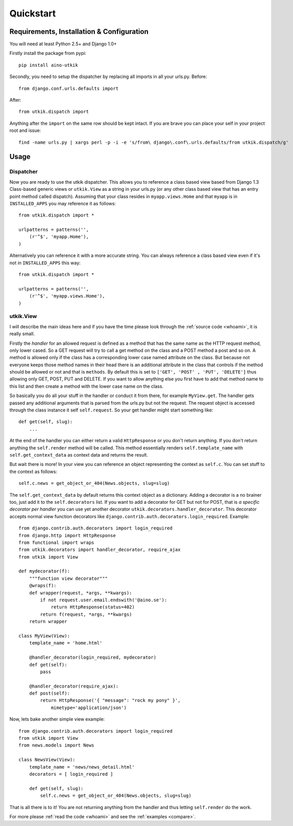 .. _quickstart:

Quickstart
==========

Requirements, Installation & Configuration
------------------------------------------

You will need at least Python 2.5+ and Django 1.0+

Firstly install the package from pypi::

    pip install aino-utkik

Secondly, you need to setup the dispatcher by replacing all imports in all your
urls.py. Before::

    from django.conf.urls.defaults import

After::
    
    from utkik.dispatch import

Anything after the ``import`` on the same row should be kept intact.
If you are brave you can place your self in your project root and issue::

    find -name urls.py | xargs perl -p -i -e 's/from\ django\.conf\.urls.defaults/from utkik.dispatch/g'


Usage
-----

Dispatcher
^^^^^^^^^^
Now you are ready to use the utkik dispatcher. This allows you to reference a
class based view based from Django 1.3 Class-based generic views or
``utkik.View`` as a string in your urls.py (or any other class based view
that has an entry point method called dispatch). Assuming that your class
resides in ``myapp.views.Home`` and that ``myapp`` is in ``INSTALLED_APPS`` you
may reference it as follows::

    from utkik.dispatch import *

    urlpatterns = patterns('',
        (r'^$', 'myapp.Home'),
    )

Alternatively you can reference it with a more accurate string. You can always
reference a class based view even if it's not in ``INSTALLED_APPS`` this way::

    from utkik.dispatch import *

    urlpatterns = patterns('',
        (r'^$', 'myapp.views.Home'),
    )


utkik.View
^^^^^^^^^^
I will describe the main ideas here and if you have the time please look through
the :ref:`source code <whoami>`, it is really small.

Firstly the *handler* for an allowed request is defined as a method that has
the same name as the HTTP request method, only lower cased. So a GET request
will try to call a get method on the class and a POST method a post and so on.
A method is allowed only if the class has a corresponding lower case named
attribute on the class. But because not everyone keeps those method names in
their head there is an additional attribute in the class that controls if the
method should be allowed or not and that is ``methods``. By default this is set
to ``['GET', 'POST' , 'PUT', 'DELETE']`` thus allowing only GET, POST, PUT and
DELETE.  If you want to allow anything else you first have to add that method
name to this list and then create a method with the lower case name on the
class.

So basically you do all your stuff in the handler or conduct it from there, for
example ``MyView.get``.  The handler gets passed any additional arguments that
is parsed from the urls.py but not the request. The request object is accessed
through the class instance it self ``self.request``. So your get handler might
start something like::

    def get(self, slug):
        ...

At the end of the handler you can either return a valid ``HttpResponse`` or you
don't return anything. If you don't return anything the ``self.render`` method
will be called. This method essentially renders ``self.template_name`` with
``self.get_context_data`` as context data and returns the result.

But wait there is more! In your view you can reference an object
representing the context as ``self.c``. You can set stuff to the context as
follows::

    self.c.news = get_object_or_404(News.objects, slug=slug)

The ``self.get_context_data`` by default returns this context object as a
dictionary.  Adding a decorator is a no brainer too, just add it to  the
``self.decorators`` list. If you want to add a decorator for GET but not for
POST, that is *a specific decorator per handler* you can use yet another
decorator ``utkik.decorators.handler_decorator``. This decorator accepts normal
view function decorators like ``django.contrib.auth.decorators.login_required``.
Example::

    from django.contrib.auth.decorators import login_required
    from django.http import HttpResponse
    from functional import wraps
    from utkik.decorators import handler_decorator, require_ajax
    from utkik import View

    def mydecorator(f):
        """function view decorator"""
        @wraps(f):
        def wrapper(request, *args, **kwargs):
            if not request.user.email.endswith('@aino.se'):
                return HttpResponse(status=402)
            return f(request, *args, **kwargs)
        return wrapper

    class MyView(View):
        template_name = 'home.html'

        @handler_decorator(login_required, mydecorator)
        def get(self):
            pass

        @handler_decorator(require_ajax):
        def post(self):
            return HttpResponse('{ "message": "rock my pony" }',
                mimetype='application/json')


Now, lets bake another simple view example::

    from django.contrib.auth.decorators import login_required
    from utkik import View
    from news.models import News

    class NewsView(View):
        template_name = 'news/news_detail.html'
        decorators = [ login_required ]

        def get(self, slug):
            self.c.news = get_object_or_404(News.objects, slug=slug)

That is all there is to it! You are not returning anything from the handler and
thus letting ``self.render`` do the work.


For more please :ref:`read the code <whoami>` and see the :ref:`examples <compare>`.

